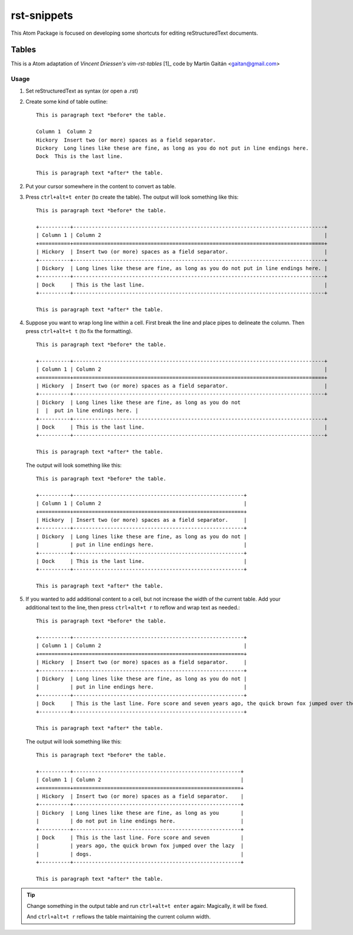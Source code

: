 ============
rst-snippets
============

This Atom Package is focused on developing some shortcuts for editing reStructuredText
documents.


Tables
======

This is a Atom adaptation of `Vincent Driessen's vim-rst-tables` [1]_ code
by Martín Gaitán <gaitan@gmail.com>

.. [1]: https://github.com/nvie/vim-rst-tables

Usage
-----

1. Set reStructuredText as syntax (or open a .rst)
2. Create some kind of table outline::

      This is paragraph text *before* the table.

      Column 1  Column 2
      Hickory  Insert two (or more) spaces as a field separator.
      Dickory  Long lines like these are fine, as long as you do not put in line endings here.
      Dock  This is the last line.

      This is paragraph text *after* the table.

2. Put your cursor somewhere in the content to convert as table.

3. Press ``ctrl+alt+t enter`` (to create the table).  The output will look something like
   this::

      This is paragraph text *before* the table.

      +----------+---------------------------------------------------------------------------------+
      | Column 1 | Column 2                                                                        |
      +==========+=================================================================================+
      | Hickory  | Insert two (or more) spaces as a field separator.                               |
      +----------+---------------------------------------------------------------------------------+
      | Dickory  | Long lines like these are fine, as long as you do not put in line endings here. |
      +----------+---------------------------------------------------------------------------------+
      | Dock     | This is the last line.                                                          |
      +----------+---------------------------------------------------------------------------------+

      This is paragraph text *after* the table.

4. Suppose you want to wrap long line within a cell. First break the line and place pipes to
   delineate the column. Then press ``ctrl+alt+t t`` (to fix the formatting).

   ::

      This is paragraph text *before* the table.

      +----------+---------------------------------------------------------------------------------+
      | Column 1 | Column 2                                                                        |
      +==========+=================================================================================+
      | Hickory  | Insert two (or more) spaces as a field separator.                               |
      +----------+---------------------------------------------------------------------------------+
      | Dickory  | Long lines like these are fine, as long as you do not
      |  |  put in line endings here. |
      +----------+---------------------------------------------------------------------------------+
      | Dock     | This is the last line.                                                          |
      +----------+---------------------------------------------------------------------------------+

      This is paragraph text *after* the table.

   The output will look something like
   this::

      This is paragraph text *before* the table.

      +----------+-------------------------------------------------------+
      | Column 1 | Column 2                                              |
      +==========+=======================================================+
      | Hickory  | Insert two (or more) spaces as a field separator.     |
      +----------+-------------------------------------------------------+
      | Dickory  | Long lines like these are fine, as long as you do not |
      |          | put in line endings here.                             |
      +----------+-------------------------------------------------------+
      | Dock     | This is the last line.                                |
      +----------+-------------------------------------------------------+

      This is paragraph text *after* the table.

5. If you wanted to add additional content to a cell, but not increase the width of the current
   table. Add your additional text to the line, then press ``ctrl+alt+t r`` to
   reflow and wrap text as needed.::

      This is paragraph text *before* the table.

      +----------+-------------------------------------------------------+
      | Column 1 | Column 2                                              |
      +==========+=======================================================+
      | Hickory  | Insert two (or more) spaces as a field separator.     |
      +----------+-------------------------------------------------------+
      | Dickory  | Long lines like these are fine, as long as you do not |
      |          | put in line endings here.                             |
      +----------+-------------------------------------------------------+
      | Dock     | This is the last line. Fore score and seven years ago, the quick brown fox jumped over the lazy dogs.                               |
      +----------+-------------------------------------------------------+

      This is paragraph text *after* the table.

   The output will look something like
   this::

      This is paragraph text *before* the table.

      +----------+------------------------------------------------------+
      | Column 1 | Column 2                                             |
      +==========+======================================================+
      | Hickory  | Insert two (or more) spaces as a field separator.    |
      +----------+------------------------------------------------------+
      | Dickory  | Long lines like these are fine, as long as you       |
      |          | do not put in line endings here.                     |
      +----------+------------------------------------------------------+
      | Dock     | This is the last line. Fore score and seven          |
      |          | years ago, the quick brown fox jumped over the lazy  |
      |          | dogs.                                                |
      +----------+------------------------------------------------------+

      This is paragraph text *after* the table.

.. tip::

   Change something in the output table and run ``ctrl+alt+t enter`` again: Magically,
   it will be fixed.

   And ``ctrl+alt+t r`` reflows the table maintaining the current column width.
